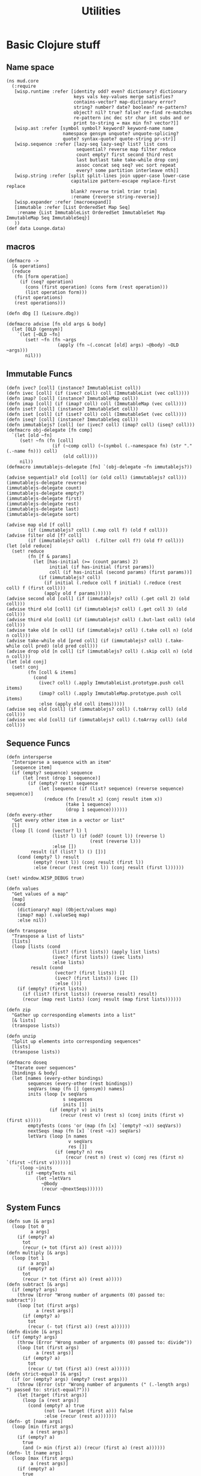 #+TITLE:Utilities
* Basic Clojure stuff
:properties:
:namespace: mud.core
:end:
** Name space
#+BEGIN_SRC wisp :results def
  (ns mud.core
    (:require
     [wisp.runtime :refer [identity odd? even? dictionary? dictionary
                           keys vals key-values merge satisfies?
                           contains-vector? map-dictionary error?
                           string? number? date? boolean? re-pattern?
                           object? nil? true? false? re-find re-matches
                           re-pattern inc dec str char int subs and or
                           print to-string = max min fn? vector?]]
     [wisp.ast :refer [symbol symbol? keyword? keyword-name name
                       namespace gensym unquote? unquote-splicing?
                       quote? syntax-quote? quote-string pr-str]]
     [wisp.sequence :refer [lazy-seq lazy-seq? list? list cons
                            sequential? reverse map filter reduce
                            count empty? first second third rest
                            last butlast take take-while drop conj
                            assoc concat seq seq? vec sort repeat
                            every? some partition interleave nth]]
     [wisp.string :refer [split split-lines join upper-case lower-case
                          capitalize pattern-escape replace-first replace
                          blank? reverse triml trimr trim]
                          :rename {reverse string-reverse}]
     [wisp.expander :refer [macroexpand]]
     [immutable :refer [List OrderedSet Map Seq]
      :rename {List ImmutableList OrderedSet ImmutableSet Map ImmutableMap Seq ImmutableSeq}]
     ))
  (def data Lounge.data)
#+END_SRC
** macros
#+BEGIN_SRC wisp :results def
  (defmacro ->
    [& operations]
    (reduce
     (fn [form operation]
       (if (seq? operation)
         (cons (first operation) (cons form (rest operation)))
         (list operation form)))
     (first operations)
     (rest operations)))

  (defn dbg [] (Leisure.dbg))

  (defmacro advise [fn old args & body]
    (let [OLD (gensym)]
      `(let [~OLD ~fn]
         (set! ~fn (fn ~args
                     (apply (fn ~(.concat [old] args) ~@body) ~OLD ~args)))
         nil)))
#+END_SRC
** Immutable Funcs
#+BEGIN_SRC wisp :results def
  (defn ivec? [coll] (instance? ImmutableList coll))
  (defn ivec [coll] (if (ivec? coll) coll (ImmutableList (vec coll))))
  (defn imap? [coll] (instance? ImmutableMap coll))
  (defn imap [coll] (if (imap? coll) coll (ImmutableMap (vec coll))))
  (defn iset? [coll] (instance? ImmutableSet coll))
  (defn iset [coll] (if (iset? coll) coll (ImmutableSet (vec coll))))
  (defn iseq? [coll] (instance? ImmutableSeq coll))
  (defn immutablejs? [coll] (or (ivec? coll) (imap? coll) (iseq? coll)))
  (defmacro obj-delegate [fn comp]
    `(let [old ~fn]
       (set! ~fn (fn [coll]
                   (if (~comp coll) (~(symbol (.-namespace fn) (str "." (.-name fn))) coll)
                       (old coll))))
       nil))
  (defmacro immutablejs-delegate [fn] `(obj-delegate ~fn immutablejs?))

  (advise sequential? old [coll] (or (old coll) (immutablejs? coll)))
  (immutablejs-delegate reverse)
  (immutablejs-delegate count)
  (immutablejs-delegate empty?)
  (immutablejs-delegate first)
  (immutablejs-delegate rest)
  (immutablejs-delegate last)
  (immutablejs-delegate sort)

  (advise map old [f coll]
          (if (immutablejs? coll) (.map coll f) (old f coll)))
  (advise filter old [f? coll]
          (if (immutablejs? coll)  (.filter coll f?) (old f? coll)))
  (let [old reduce]
    (set! reduce
          (fn [f & params]
            (let [has-initial (>= (count params) 2)
                  initial (if has-initial (first params))
                  coll (if has-initial (second params) (first params))]
              (if (immutablejs? coll)
                (if initial (.reduce coll f initial) (.reduce (rest coll) f (first coll)))
                (apply old f params))))))
  (advise second old [coll] (if (immutablejs? coll) (.get coll 2) (old coll)))
  (advise third old [coll] (if (immutablejs? coll) (.get coll 3) (old coll)))
  (advise third old [coll] (if (immutablejs? coll) (.but-last coll) (old coll)))
  (advise take old [n coll] (if (immutablejs? coll) (.take coll n) (old n coll)))
  (advise take-while old [pred coll] (if (immutablejs? coll) (.take-while coll pred) (old pred coll)))
  (advise drop old [n coll] (if (immutablejs? coll) (.skip coll n) (old n coll)))
  (let [old conj]
    (set! conj
          (fn [coll & items]
            (cond
              (ivec? coll) (.apply ImmutableList.prototype.push coll items)
              (imap? coll) (.apply ImmutableMap.prototype.push coll items)
              :else (apply old coll items)))))
  (advise seq old [coll] (if (immutablejs? coll) (.toArray coll) (old coll)))
  (advise vec old [coll] (if (immutablejs? coll) (.toArray coll) (old coll)))
#+END_SRC
** Sequence Funcs
#+BEGIN_SRC wisp :results def
  (defn intersperse
    "Intersperse a sequence with an item"
    [sequence item]
    (if (empty? sequence) sequence
        (let [rest (drop 1 sequence)]
          (if (empty? rest) sequence
              (let [sequence (if (list? sequence) (reverse sequence) sequence)]
                (reduce (fn [result x] (conj result item x))
                        (take 1 sequence)
                        (drop 1 sequence)))))))
  (defn every-other
    "Get every other item in a vector or list"
    [l]
    (loop [l (cond (vector? l) l
                   (list? l) (if (odd? (count l)) (reverse l)
                                 (rest (reverse l)))
                   :else [])
           result (if (list? l) () [])]
      (cond (empty? l) result
            (empty? (rest l)) (conj result (first l))
            :else (recur (rest (rest l)) (conj result (first l))))))

  (set! window.WISP_DEBUG true)

  (defn values
    "Get values of a map"
    [map]
    (cond
      (dictionary? map) (Object/values map)
      (imap? map) (.valueSeq map)
      :else nil))

  (defn transpose
    "Transpose a list of lists"
    [lists]
    (loop [lists (cond
                   (list? (first lists)) (apply list lists)
                   (ivec? (first lists)) (ivec lists)
                   :else lists)
           result (cond
                    (vector? (first lists)) []
                    (ivec? (first lists)) (ivec [])
                    :else ())]
      (if (empty? (first lists))
        (if (list? (first lists)) (reverse result) result)
        (recur (map rest lists) (conj result (map first lists))))))

  (defn zip
    "Gather up corresponding elements into a list"
    [& lists]
    (transpose lists))

  (defn unzip
    "Split up elements into corresponding sequences"
    [lists]
    (transpose lists))
#+END_SRC

#+BEGIN_SRC wisp :results def
  (defmacro doseq
    "Iterate over sequences"
    [bindings & body]
    (let [names (every-other bindings)
          sequences (every-other (rest bindings))
          seqVars (map (fn [] (gensym)) names)
          inits (loop [v seqVars
                       s sequences
                       inits []]
                  (if (empty? v) inits
                      (recur (rest v) (rest s) (conj inits (first v) (first s)))))
          emptyTests (cons 'or (map (fn [x] `(empty? ~x)) seqVars))
          nextSeqs (map (fn [x] `(rest ~x)) seqVars)
          letVars (loop [n names
                         v seqVars
                         res []]
                    (if (empty? n) res
                        (recur (rest n) (rest v) (conj res (first n) `(first ~(first v))))))]
      `(loop ~inits
         (if ~emptyTests nil
             (let ~letVars
               ~@body
               (recur ~@nextSeqs))))))
#+END_SRC
** System Funcs
#+BEGIN_SRC wisp :results def
  (defn sum [& args]
    (loop [tot 0
           a args]
      (if (empty? a)
        tot
        (recur (+ tot (first a)) (rest a)))))
  (defn multiply [& args]
    (loop [tot 1
           a args]
      (if (empty? a)
        tot
        (recur (* tot (first a)) (rest a)))))
  (defn subtract [& args]
    (if (empty? args)
      (throw (Error "Wrong number of arguments (0) passed to: subtract"))
      (loop [tot (first args)
             a (rest args)]
        (if (empty? a)
          tot
          (recur (- tot (first a)) (rest a))))))
  (defn divide [& args]
    (if (empty? args)
      (throw (Error "Wrong number of arguments (0) passed to: divide"))
      (loop [tot (first args)
             a (rest args)]
        (if (empty? a)
          tot
          (recur (/ tot (first a)) (rest a))))))
  (defn strict-equal? [& args]
    (if (or (empty? args) (empty? (rest args)))
      (throw (Error (str "Wrong number of arguments (" (.-length args)  ") passed to: strict-equal?")))
      (let [target (first args)]
        (loop [a (rest args)]
          (cond (empty? a) true
                (not (== target (first a))) false
                :else (recur (rest a)))))))
  (defn- gt [name args]
    (loop [min (first args)
           a (rest args)]
      (if (empty? a)
        true
        (and (> min (first a)) (recur (first a) (rest a))))))
  (defn- lt [name args]
    (loop [max (first args)
           a (rest args)]
      (if (empty? a)
        true
        (and (< max (first a)) (recur (first a) (rest a))))))
  (defn not-greater-than [& args] (not (gt "not-greater-than" args)))
  (defn greater-than [& args] (gt "greater-than" args))
  (defn not-less-than [& args] (not (lt "not-less-than" args)))
  (defn less-than [& args] (lt "less-than" args))
#+END_SRC
